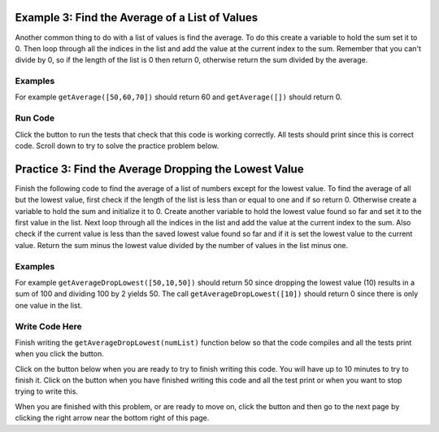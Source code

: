 ..  Copyright (C)  Mark Guzdial, Barbara Ericson, Briana Morrison
    Permission is granted to copy, distribute and/or modify this document
    under the terms of the GNU Free Documentation License, Version 1.3 or
    any later version published by the Free Software Foundation; with
    Invariant Sections being Forward, Prefaces, and Contributor List,
    no Front-Cover Texts, and no Back-Cover Texts.  A copy of the license
    is included in the section entitled "GNU Free Documentation License".

.. setup for automatic question numbering.

.. 	qnum::
	:start: 1
	:prefix: 4-3-
	
.. |runbutton| image:: Figures/run-button.png
    :height: 20px
    :align: top
    :alt: run button
	
.. |pass| image:: Figures/pass.png
    :height: 20px
    :align: top
    :alt: pass
    
.. |start| image:: Figures/start.png
    :height: 24px
    :align: top
    :alt: start
    
.. |finish| image:: Figures/finishExam.png
    :height: 24px
    :align: top
    :alt: finishExam
    
.. |right| image:: Figures/rightArrow.png
    :height: 24px
    :align: top
    :alt: right arrow for next page
    
Example 3: Find the Average of a List of Values
--------------------------------------------------
      
Another common thing to do with a list of values is find the average.  To do this create a variable to hold the sum set it to 0.  Then loop through all the indices in the list and add the value at the current index to the sum.  Remember that you can't divide by 0, so if the length of the list is 0 then return 0, otherwise return the sum divided by the average.  

Examples
========

For example ``getAverage([50,60,70])`` should return 60 and ``getAverage([])`` should return 0.

Run Code
=========

Click the |runbutton| button to run the tests that check that this code is working correctly.  All tests should print |pass| since this is correct code.  Scroll down to try to solve the practice problem below.

.. activecode:: Get_Average

   def getAverage(numList):
   
       # initialize the sum 
       sum = 0  
      
       # loop through the valid indicies
       for index in range(len(numList)):
      
           # add the value to the sum
           sum = sum + numList[index]
    
       # prevent a divide by zero
       if len(numList) == 0:
      	   return 0 
      	   
       # otherwise return the sum divided by the count of values
       return sum / len(numList)
           
   =====
      
   # code to test the getAverage function
   from unittest.gui import TestCaseGui

   class myTests(TestCaseGui):

       def testOne(self):
           self.assertEqual(getAverage([50,60,70]),60, "Test of getAverage[50,60,70])");
           self.assertEqual(getAverage([]),0, "Test of getAverage([])");
           self.assertEqual(getAverage([75,60,80,95]),77.5, "Test of getAverage([75,60,80,95])");
           self.assertEqual(getAverage([10,20,30,40,90]),38, "Test of getAverage([10,20,30,40,90])");
           self.assertEqual(getAverage([4]),4, "Test of getAverage([4])");

   myTests().main()
   
Practice 3: Find the Average Dropping the Lowest Value
-----------------------------------------------------------

Finish the following code to find the average of a list of numbers except for the lowest value.  To find the average of all but the lowest value, first check if the length of the list is less than or equal to one and if so return 0.  Otherwise create a variable to hold the sum and initialize it to 0. Create another variable to hold the lowest value found so far and set it to the first value in the list. Next loop through all the indices in the list and add the value at the current index to the sum.  Also check if the current value is less than the saved lowest value found so far and if it is set the lowest value to the current value.  Return the sum minus the lowest value divided by the number of values in the list minus one.

Examples
========

For example ``getAverageDropLowest([50,10,50])`` should return 50 since dropping the lowest value (10) results in a sum of 100 and dividing 100 by 2 yields 50.  The call ``getAverageDropLowest([10])`` should return 0 since there is only one value in the list.   

Write Code Here
================

Finish writing the ``getAverageDropLowest(numList)`` function below so that the code compiles and all the tests print |pass| when you click the |runbutton| button.

Click on the |start| button below when you are ready to try to finish writing this code.  You will have up to 10 minutes to try to finish it.  Click on the |finish| button when you have finished writing this code and all the test print |pass| or when you want to stop trying to write this.

.. timed:: get_average_drop_lowest_write_timed
   :timelimit: 10
   :noresult:
   :nofeedback:
   :fullwidth:
   
   .. activecode:: Get_Average_Drop_Lowest_Write

      # Finish the getAverageDropLowest function that calculates
      # the average of a list of numbers, but also drops the 
      # lowest value in the list from the average calculation
      def getAverageDropLowest(numList):
      
      ====
   
      # code to test the getAverageDropLowest function
      from unittest.gui import TestCaseGui

      class myTests(TestCaseGui):

          def testOne(self):
              self.assertEqual(getAverageDropLowest([50,10,50]),50, "Test of getAverageDropLowest([50,10,50])");
              self.assertEqual(getAverageDropLowest([10]),0, "Test of getAverageDropLowest([10])");
              self.assertEqual(getAverageDropLowest([30,20]),30, "Test of getAverageDropLowest([30,20])");
              self.assertEqual(getAverageDropLowest([80,90,70]), 85, "Test of getAverageDropLowest([80,90,70])");
              self.assertEqual(getAverageDropLowest([20, 52, 80, 90]),74, "Test of getAverageDropLowest([20, 52, 80, 90])");

      myTests().main()
   
When you are finished with this problem, or are ready to move on, click the |finish| button and then go to the next page by clicking the right arrow |right| near the bottom right of this page.    

